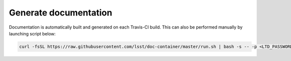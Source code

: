 Generate documentation
######################

Documentation is automatically built and generated on each Travis-CI build. This can also be performed manually by launching script below:
    
.. code:: sh

    curl -fsSL https://raw.githubusercontent.com/lsst/doc-container/master/run.sh | bash -s -- -p <LTD_PASSWORD> ~/src/qserv

